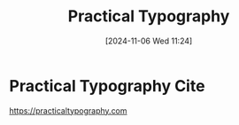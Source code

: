 #+title:      Practical Typography
#+date:       [2024-11-06 Wed 11:24]
#+filetags:   :pollen:racket:typography:
#+identifier: 20241106T112408

* Practical Typography Cite
https://practicaltypography.com
